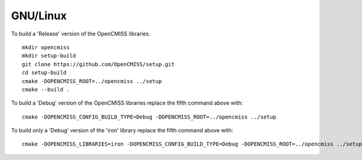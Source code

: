 
=========
GNU/Linux
=========

To build a 'Release' version of the OpenCMISS libraries.

::

 mkdir opencmiss
 mkdir setup-build
 git clone https://github.com/OpenCMISS/setup.git
 cd setup-build
 cmake -DOPENCMISS_ROOT=../opencmiss ../setup
 cmake --build .

To build a 'Debug' version of the OpenCMISS libraries replace the fifth command above with::

 cmake -DOPENCMISS_CONFIG_BUILD_TYPE=Debug -DOPENCMISS_ROOT=../opencmiss ../setup

To build only a 'Debug' version of the 'iron' library replace the fifth command above with::

 cmake -DOPENCMISS_LIBRARIES=iron -DOPENCMISS_CONFIG_BUILD_TYPE=Debug -DOPENCMISS_ROOT=../opencmiss ../setup
